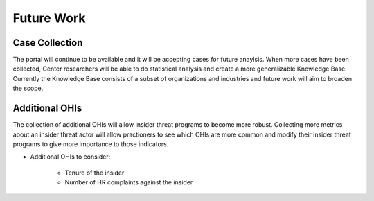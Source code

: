 Future Work
===========

Case Collection
----------------
The portal will continue to be available and it will be accepting cases for future anaylsis. When more cases have been collected, Center researchers will be able to do statistical analysis and create a more generalizable Knowledge Base. Currently the Knowledge Base consists of a subset of organizations and industries and future work will aim to broaden the scope. 

Additional OHIs
----------------
The collection of additional OHIs will allow insider threat programs to become more robust. Collecting more metrics about an insider threat actor will allow practioners to see which OHIs are more common and modify their insider threat programs to give more importance to those indicators. 

* Additional OHIs to consider:

    * Tenure of the insider
    * Number of HR complaints against the insider


